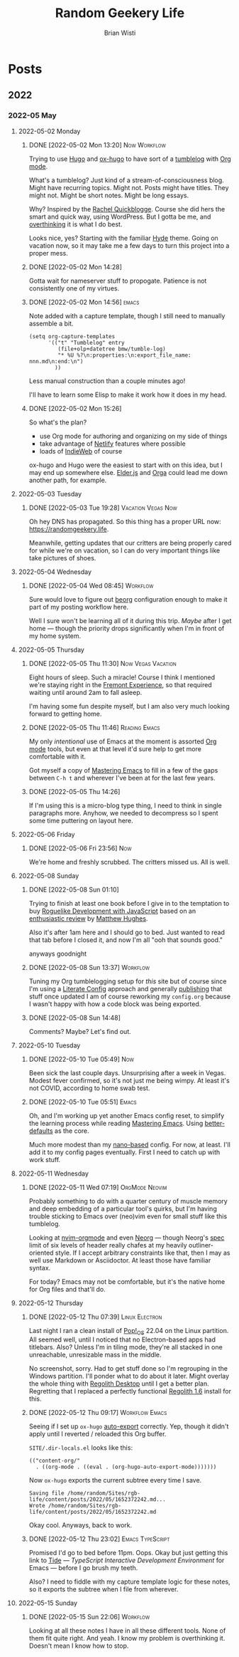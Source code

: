 :PROPERTIES:
:ID:       76FF95B7-7784-418B-9B46-5126F6B69BA2
:END:
#+title: Random Geekery Life
#+author: Brian Wisti
#+hugo_custom_front_matter: :formatter "ox-hugo"
#+hugo_base_dir: ../
#+startup: logdone

* Posts
:properties:
:hugo_section: posts
:end:

** 2022
:properties:
:export_hugo_section: posts/2022
:end:
*** 2022-05 May
:properties:
:export_hugo_section: posts/2022/05
:end:
**** 2022-05-02 Monday
:properties:
:export_hugo_section: posts/2022/05/02
:end:
***** DONE [2022-05-02 Mon 13:20]                          :Now:Workflow:
CLOSED: [2022-05-02 Mon 13:20]
:properties:
:export_file_name: 1320
:end:
:LOGBOOK:
- State "DONE"       from              [2022-05-02 Mon 13:20]
:END:
Trying to use [[https://gohugo.io][Hugo]] and [[https://ox-hugo.scripter.co][ox-hugo]] to have sort of a [[https://en.wiktionary.org/wiki/tumblelog][tumblelog]] with [[https://orgmode.org][Org mode]].

What's a tumblelog? Just kind of a stream-of-consciousness blog. Might have recurring topics. Might not. Posts might have titles. They might not. Might be short notes. Might be long essays.

Why? Inspired by the [[https://rachel.live][Rachel Quickblogge]]. Course she did hers the smart and quick way, using WordPress. But I gotta be me, and [[https://www.oglaf.com/trapmaster/][overthinking]] it is what I do best.

Looks nice, yes? Starting with the familiar [[https://themes.gohugo.io/themes/hyde/][Hyde]] theme. Going on vacation now, so it may take me a few days to turn this project into a proper mess.
***** DONE [2022-05-02 Mon 14:28]
CLOSED: [2022-05-02 Mon 14:28]
:properties:
:export_file_name: 1428
:end:
:LOGBOOK:
- State "DONE"       from              [2022-05-02 Mon 14:28]
:END:
Gotta wait for nameserver stuff to propogate. Patience is not consistently one of my virtues.
***** DONE [2022-05-02 Mon 14:56]                                 :emacs:
CLOSED: [2022-05-02 Mon 15:00]
:properties:
:export_file_name: 1456.md
:ID:       7383F674-3075-48A2-8301-D3C655711C20
:end:
:LOGBOOK:
- State "DONE"       from              [2022-05-02 Mon 15:00]
:END:
Note added with a capture template, though I still need to manually assemble a bit.

#+begin_src elisp
  (setq org-capture-templates
        '(("t" "Tumblelog" entry
           (file+olp+datetree bmw/tumble-log)
           "* %U %?\n:properties:\n:export_file_name: nnn.md\n:end:\n")
          ))
#+end_src

Less manual construction than a couple minutes ago!

I'll have to learn some Elisp to make it work how it does in my head.
***** DONE [2022-05-02 Mon 15:26]
CLOSED: [2022-05-02 Mon 15:31]
:properties:
:export_file_name: 1526.md
:end:
:LOGBOOK:
- State "DONE"       from              [2022-05-02 Mon 15:31]
:END:
So what's the plan?

- use Org mode for authoring and organizing on my side of things
- take advantage of [[https://netlify.com][Netlify]] features where possible
- loads of [[https://indieweb.org][IndieWeb]] of course

ox-hugo and Hugo were the easiest to start with on this idea, but I may end up somewhere else. [[https://elderguide.com/tech/elderjs/][Elder.js]] and [[https://orga.js.org][Orga]] could lead me down another path, for example.

**** 2022-05-03 Tuesday
:properties:
:export_hugo_section: posts/2022/05/03
:end:
***** DONE [2022-05-03 Tue 19:28]                    :Vacation:Vegas:Now:
CLOSED: [2022-05-03 Tue 19:40]
:properties:
:export_file_name: 1928.md
:ID:       DBFE880B-471E-4548-9E6D-3E0E4564CC03
:end:
:LOGBOOK:
- State "DONE"       from              [2022-05-03 Tue 19:40]
:END:

Oh hey DNS has propagated. So this thing has a proper URL now: https://randomgeekery.life.

Meanwhile, getting updates that our critters are being properly cared for while we're on vacation, so I can do very important things like take pictures of shoes.

#+caption: A shoe in Vegas
[[/img/a-shoe-in-vegas.jpeg][file:/img/a-shoe-in-vegas.jpeg]]

**** 2022-05-04 Wednesday
:properties:
:export_hugo_section: posts/2022/05/04
:end:
***** DONE [2022-05-04 Wed 08:45]                              :Workflow:
CLOSED: [2022-05-04 Wed 08:48]
:properties:
:export_file_name: 0845.md
:end:
:LOGBOOK:
- State "DONE"       from              [2022-05-04 Wed 08:48]
:END:
Sure would love to figure out [[https://beorg.app][beorg]] configuration enough to make it part of my posting workflow here.

Well I sure won't be learning all of it during this trip. /Maybe/ after I get home --- though the priority drops significantly when I'm in front of my home system.
**** 2022-05-05 Thursday
:properties:
:export_hugo_section: posts/2022/05/05
:ID:       bc7cdfc4-a5f3-4d85-be42-b89287d88c7a
:end:

***** DONE [2022-05-05 Thu 11:30]                    :Now:Vegas:Vacation:
CLOSED: [2022-05-05 Thu 11:30]
:properties:
:export_file_name: 1130.md
:ID:       6C1CB7A7-2E7B-44E2-90B8-0687F79BC354
:end:
:LOGBOOK:
- State "DONE"       from              [2022-05-05 Thu 11:44]
:END:

Eight hours of sleep. Such a miracle! Course I think I mentioned we're staying right in the [[https://vegasexperience.com][Fremont Experience]], so that required waiting until around 2am to fall asleep.

I'm having some fun despite myself, but I am also very much looking forward to getting home.
***** DONE [2022-05-05 Thu 11:46]                         :Reading:Emacs:
CLOSED: [2022-05-05 Thu 11:50]
:properties:
:export_file_name: 1150.md
:ID:       D7016976-BEC8-4EE5-8ED5-09303466CC40
:end:
:LOGBOOK:
- State "DONE"       from              [2022-05-05 Thu 11:50]
:END:
My only /intentional/ use of Emacs at the moment is assorted [[https://orgmode.org][Org mode]] tools, but even at that level it'd sure help to get more comfortable with it.

Got myself a copy of [[https://masteringemacs.org][Mastering Emacs]] to fill in a few of the gaps between =C-h t= and wherever I've been at for the last few years.
***** DONE [2022-05-05 Thu 14:26] 
CLOSED: [2022-05-05 Thu 14:27]
:properties:
:export_file_name: 1426.md
:end:
:LOGBOOK:
- State "DONE"       from              [2022-05-05 Thu 14:27]
:END:
If I'm using this is a micro-blog type thing, I need to think in single paragraphs more. Anyhow, we needed to decompress so I spent some time puttering on layout here.
**** 2022-05-06 Friday
:properties:
:export_hugo_section: posts/2022/05/06
:end:
***** DONE [2022-05-06 Fri 23:56]                                   :Now:
CLOSED: [2022-05-06 Fri 23:56]
:properties:
:export_file_name: 2356.md
:end:
:LOGBOOK:
- State "DONE"       from              [2022-05-06 Fri 23:56]
:END:
We're home and freshly scrubbed. The critters missed us. All is well.
**** 2022-05-08 Sunday
:properties:
:export_hugo_section: posts/2022/05/08
:end:
***** DONE [2022-05-08 Sun 01:10] 
CLOSED: [2022-05-08 Sun 01:12]
:properties:
:export_file_name: 012.md
:end:
:LOGBOOK:
- State "DONE"       from              [2022-05-08 Sun 01:12]
:END:
Trying to finish at least one book before I give in to the temptation to buy [[https://link.springer.com/book/10.1007/978-1-4842-6059-3][Roguelike Development with JavaScript]] based on an [[https://www.matthewhughes.co.uk/roguelike-development-andre-garzia-review/][enthusiastic review]] by [[https://www.matthewhughes.co.uk][Matthew Hughes]].

Also it's after 1am here and I should go to bed. Just wanted to read that tab before I closed it, and now I'm all "ooh that sounds good."

anyways goodnight
***** DONE [2022-05-08 Sun 13:37]                              :Workflow:
CLOSED: [2022-05-08 Sun 13:42]
:properties:
:export_file_name: 1652042239.md
:end:
:LOGBOOK:
- State "DONE"       from "NOW"        [2022-05-08 Sun 13:42]
:END:
Tuning my Org tumblelogging setup for /this/ site but of course since I'm using a [[https://zzamboni.org/book/lit-config/][Literate Config]] approach and generally [[https://randomgeekery.org/config/emacs][publishing]] that stuff once updated I am of course reworking my =config.org= because I wasn't happy with how a code block was being exported.
***** DONE [2022-05-08 Sun 14:48]
CLOSED: [2022-05-08 Sun 14:48]
:properties:
:export_file_name: 1652046492.md
:end:
:LOGBOOK:
- State "DONE"       from "NOW"        [2022-05-08 Sun 14:48]
:END:
Comments? Maybe? Let's find out.
**** 2022-05-10 Tuesday
***** DONE [2022-05-10 Tue 05:49]                                   :Now:
CLOSED: [2022-05-10 Tue 05:50]
:properties:
:export_file_name: 1652186940.md
:end:
:LOGBOOK:
- State "DONE"       from "NOW"        [2022-05-10 Tue 05:50]
:END:
Been sick the last couple days. Unsurprising after a week in Vegas. Modest fever confirmed, so it's not just me being wimpy. At least it's not COVID, according to home swab test.
***** DONE [2022-05-10 Tue 05:51]                                 :Emacs:
CLOSED: [2022-05-10 Tue 05:56]
:properties:
:export_file_name: 1652187112.md
:end:
:LOGBOOK:
- State "DONE"       from "NOW"        [2022-05-10 Tue 05:56]
:END:
Oh, and I'm working up yet another Emacs config reset, to simplify the learning process while reading [[https://www.masteringemacs.org][Mastering Emacs]]. Using [[https://git.sr.ht/~technomancy/better-defaults][better-defaults]] as the core.

#+hugo: more

Much more modest than my [[https://randomgeekery.org/config/emacs/nano/][nano-based]] config. For now, at least. I'll add it to my config pages eventually. First I need to catch up with work stuff.

**** 2022-05-11 Wednesday
***** DONE [2022-05-11 Wed 07:19]                        :OrgMode:Neovim:
CLOSED: [2022-05-11 Wed 07:30]
:properties:
:export_file_name: 1652278757.md
:end:
:LOGBOOK:
- State "DONE"       from "NOW"        [2022-05-11 Wed 07:30]
:END:
Probably something to do with a quarter century of muscle memory and deep embedding of a particular tool's quirks, but I'm having trouble sticking to Emacs over (neo)vim even for small stuff like this tumblelog.

Looking at [[https://nvim-orgmode.github.io][nvim-orgmode]] and even [[https://github.com/nvim-neorg/neorg][Neorg]] --- though Neorg's [[https://github.com/nvim-neorg/neorg/blob/main/docs/NFF-0.1-spec.md#detached-modifiers-and-their-functions][spec]] limit of six levels of header really chafes at my heavily outliner-oriented style. If I accept arbitrary constraints like that, then I may as well use Markdown or Asciidoctor. At least those have familiar syntax.

For today? Emacs may not be comfortable, but it's the native home for Org files and that'll do.

**** 2022-05-12 Thursday
***** DONE [2022-05-12 Thu 07:39]                        :Linux:Electron:
CLOSED: [2022-05-12 Thu 07:50]
:properties:
:export_file_name: 1652366394.md
:end:
:LOGBOOK:
- State "DONE"       from "NOW"        [2022-05-12 Thu 07:50]
:END:
Last night I ran a clean install of [[https://pop.system76.com][Pop!_OS]] 22.04 on the Linux partition. All seemed well, until I noticed that no Electron-based apps had titlebars. Also? Unless I'm in tiling mode, they're all stacked in one unreachable, unresizable mass in the middle.

No screenshot, sorry. Had to get stuff done so I'm regrouping in the Windows partition. I'll ponder what to do about it later. Might overlay the whole thing with [[http://regolith-desktop.com][Regolith Desktop]] until I get a better plan. Regretting that I replaced a perfectly functional [[https://regolith-linux.org][Regolith 1.6]] install for this.
***** DONE [2022-05-12 Thu 09:17]                        :Workflow:Emacs:
CLOSED: [2022-05-12 Thu 09:21]
:properties:
:export_file_name: 1652372242.md
:end:
:LOGBOOK:
- State "DONE"       from "NOW"        [2022-05-12 Thu 09:21]
:END:
Seeing if I set up =ox-hugo= [[https://ox-hugo.scripter.co/doc/auto-export-on-saving/][auto-export]] correctly. Yep, though it didn't apply until I reverted / reloaded this Org buffer.

=SITE/.dir-locals.el= looks like this:

#+name: .dir-locals.el
#+begin_src elisp
  (("content-org/"
    . ((org-mode . ((eval . (org-hugo-auto-export-mode)))))))
#+end_src

Now =ox-hugo= exports the current subtree every time I save.

#+begin_example
Saving file /home/random/Sites/rgb-life/content/posts/2022/05/1652372242.md...
Wrote /home/random/Sites/rgb-life/content/posts/2022/05/1652372242.md
#+end_example

Okay cool. Anyways, back to work.
***** DONE [2022-05-12 Thu 23:02]                      :Emacs:TypeScript:
CLOSED: [2022-05-12 Thu 23:04]
:properties:
:export_file_name: 1652421774.md
:end:
:LOGBOOK:
- State "DONE"       from "NOW"        [2022-05-12 Thu 23:04]
:END:
Promised I'd go to bed before 11pm. Oops. Okay but just getting this link to [[https://github.com/ananthakumaran/tide][Tide]] --- /TypeScript Interactive Development Environment/ for Emacs --- before I go brush my teeth.

Also? I need to fiddle with my capture template logic for these notes, so it exports the subtree when I file from wherever.

**** 2022-05-15 Sunday
***** DONE [2022-05-15 Sun 22:06]                              :Workflow:
CLOSED: [2022-05-15 Sun 22:08]
:properties:
:export_file_name: 1652677568.md
:end:
:LOGBOOK:
- State "DONE"       from "NOW"        [2022-05-15 Sun 22:08]
:END:
Looking at all these notes I have in all these different tools. None of them fit quite right. And yeah. I know my problem is overthinking it. Doesn't mean I know how to stop.
